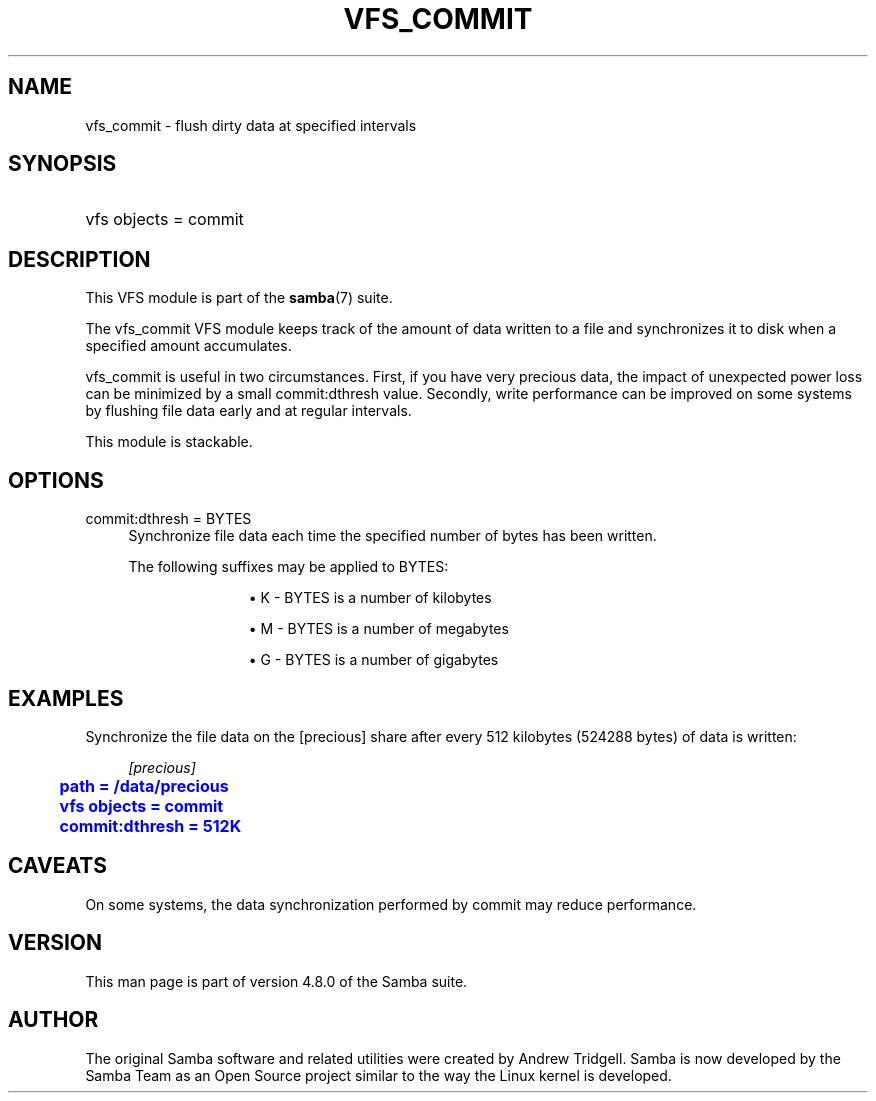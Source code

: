 '\" t
.\"     Title: vfs_commit
.\"    Author: [see the "AUTHOR" section]
.\" Generator: DocBook XSL Stylesheets v1.79.1 <http://docbook.sf.net/>
.\"      Date: 03/13/2018
.\"    Manual: System Administration tools
.\"    Source: Samba 4.8.0
.\"  Language: English
.\"
.TH "VFS_COMMIT" "8" "03/13/2018" "Samba 4\&.8\&.0" "System Administration tools"
.\" -----------------------------------------------------------------
.\" * Define some portability stuff
.\" -----------------------------------------------------------------
.\" ~~~~~~~~~~~~~~~~~~~~~~~~~~~~~~~~~~~~~~~~~~~~~~~~~~~~~~~~~~~~~~~~~
.\" http://bugs.debian.org/507673
.\" http://lists.gnu.org/archive/html/groff/2009-02/msg00013.html
.\" ~~~~~~~~~~~~~~~~~~~~~~~~~~~~~~~~~~~~~~~~~~~~~~~~~~~~~~~~~~~~~~~~~
.ie \n(.g .ds Aq \(aq
.el       .ds Aq '
.\" -----------------------------------------------------------------
.\" * set default formatting
.\" -----------------------------------------------------------------
.\" disable hyphenation
.nh
.\" disable justification (adjust text to left margin only)
.ad l
.\" -----------------------------------------------------------------
.\" * MAIN CONTENT STARTS HERE *
.\" -----------------------------------------------------------------
.SH "NAME"
vfs_commit \- flush dirty data at specified intervals
.SH "SYNOPSIS"
.HP \w'\ 'u
vfs objects = commit
.SH "DESCRIPTION"
.PP
This VFS module is part of the
\fBsamba\fR(7)
suite\&.
.PP
The
vfs_commit
VFS module keeps track of the amount of data written to a file and synchronizes it to disk when a specified amount accumulates\&.
.PP
vfs_commit
is useful in two circumstances\&. First, if you have very precious data, the impact of unexpected power loss can be minimized by a small commit:dthresh value\&. Secondly, write performance can be improved on some systems by flushing file data early and at regular intervals\&.
.PP
This module is stackable\&.
.SH "OPTIONS"
.PP
commit:dthresh = BYTES
.RS 4
Synchronize file data each time the specified number of bytes has been written\&.
.sp
The following suffixes may be applied to BYTES:
.RS
.sp
.RS 4
.ie n \{\
\h'-04'\(bu\h'+03'\c
.\}
.el \{\
.sp -1
.IP \(bu 2.3
.\}
K
\- BYTES is a number of kilobytes
.RE
.sp
.RS 4
.ie n \{\
\h'-04'\(bu\h'+03'\c
.\}
.el \{\
.sp -1
.IP \(bu 2.3
.\}
M
\- BYTES is a number of megabytes
.RE
.sp
.RS 4
.ie n \{\
\h'-04'\(bu\h'+03'\c
.\}
.el \{\
.sp -1
.IP \(bu 2.3
.\}
G
\- BYTES is a number of gigabytes
.RE
.sp
.RE
.RE
.SH "EXAMPLES"
.PP
Synchronize the file data on the [precious] share after every 512 kilobytes (524288 bytes) of data is written:
.sp
.if n \{\
.RS 4
.\}
.nf
        \fI[precious]\fR
	\m[blue]\fBpath = /data/precious\fR\m[]
	\m[blue]\fBvfs objects = commit\fR\m[]
	\m[blue]\fBcommit:dthresh = 512K\fR\m[]
.fi
.if n \{\
.RE
.\}
.SH "CAVEATS"
.PP
On some systems, the data synchronization performed by
commit
may reduce performance\&.
.SH "VERSION"
.PP
This man page is part of version 4\&.8\&.0 of the Samba suite\&.
.SH "AUTHOR"
.PP
The original Samba software and related utilities were created by Andrew Tridgell\&. Samba is now developed by the Samba Team as an Open Source project similar to the way the Linux kernel is developed\&.
